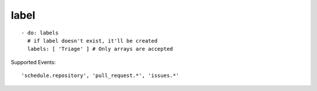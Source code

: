 label
^^^^^^^^

::

    - do: labels
      # if label doesn't exist, it'll be created
      labels: [ 'Triage' ] # Only arrays are accepted

Supported Events:
::

    'schedule.repository', 'pull_request.*', 'issues.*'
